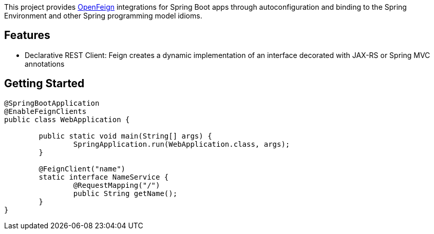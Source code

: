 This project provides https://github.com/OpenFeign/feign[OpenFeign] integrations for Spring Boot apps through autoconfiguration and binding to the Spring Environment and other Spring programming model idioms.

## Features

* Declarative REST Client: Feign creates a dynamic implementation of an interface decorated with JAX-RS or Spring MVC annotations

## Getting Started


```java
@SpringBootApplication
@EnableFeignClients
public class WebApplication {

	public static void main(String[] args) {
		SpringApplication.run(WebApplication.class, args);
	}

	@FeignClient("name")
	static interface NameService {
		@RequestMapping("/")
		public String getName();
	}
}

```
